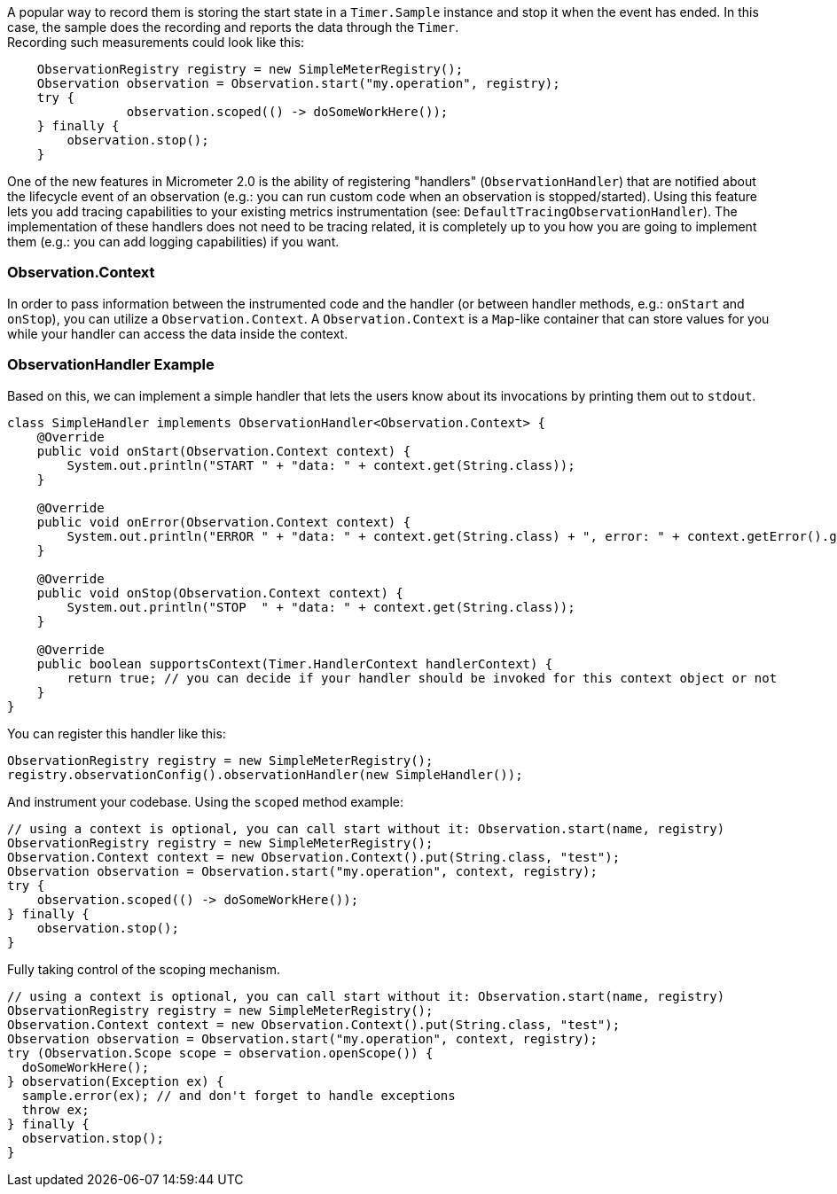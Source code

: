 A popular way to record them is storing the start state in a `Timer.Sample` instance and stop it when the event has ended. In this case, the sample does the recording and reports the data through the `Timer`. +
Recording such measurements could look like this:

[source,java]
----
    ObservationRegistry registry = new SimpleMeterRegistry();
    Observation observation = Observation.start("my.operation", registry);
    try {
		observation.scoped(() -> doSomeWorkHere());
    } finally {
    	observation.stop();
    }
----

One of the new features in Micrometer 2.0 is the ability of registering "handlers" (`ObservationHandler`) that are notified about the lifecycle event of an observation (e.g.: you can run custom code when an observation is stopped/started).
Using this feature lets you add tracing capabilities to your existing metrics instrumentation (see: `DefaultTracingObservationHandler`). The implementation of these handlers does not need to be tracing related, it is completely up to you how you are going to implement them (e.g.: you can add logging capabilities) if you want.

=== Observation.Context

In order to pass information between the instrumented code and the handler (or between handler methods, e.g.: `onStart` and `onStop`), you can utilize a `Observation.Context`. A `Observation.Context` is a `Map`-like container that can store values for you while your handler can access the data inside the context.

=== ObservationHandler Example

Based on this, we can implement a simple handler that lets the users know about its invocations by printing them out to `stdout`.

[source,java]
----
class SimpleHandler implements ObservationHandler<Observation.Context> {
    @Override
    public void onStart(Observation.Context context) {
        System.out.println("START " + "data: " + context.get(String.class));
    }

    @Override
    public void onError(Observation.Context context) {
        System.out.println("ERROR " + "data: " + context.get(String.class) + ", error: " + context.getError().get());
    }

    @Override
    public void onStop(Observation.Context context) {
        System.out.println("STOP  " + "data: " + context.get(String.class));
    }

    @Override
    public boolean supportsContext(Timer.HandlerContext handlerContext) {
        return true; // you can decide if your handler should be invoked for this context object or not
    }
}
----

You can register this handler like this:

[source,java]
----
ObservationRegistry registry = new SimpleMeterRegistry();
registry.observationConfig().observationHandler(new SimpleHandler());
----

And instrument your codebase. Using the `scoped` method example:

[source,java]
----
// using a context is optional, you can call start without it: Observation.start(name, registry)
ObservationRegistry registry = new SimpleMeterRegistry();
Observation.Context context = new Observation.Context().put(String.class, "test");
Observation observation = Observation.start("my.operation", context, registry);
try {
    observation.scoped(() -> doSomeWorkHere());
} finally {
    observation.stop();
}
----

Fully taking control of the scoping mechanism.

[source,java]
----
// using a context is optional, you can call start without it: Observation.start(name, registry)
ObservationRegistry registry = new SimpleMeterRegistry();
Observation.Context context = new Observation.Context().put(String.class, "test");
Observation observation = Observation.start("my.operation", context, registry);
try (Observation.Scope scope = observation.openScope()) {
  doSomeWorkHere();
} observation(Exception ex) {
  sample.error(ex); // and don't forget to handle exceptions
  throw ex;
} finally {
  observation.stop();
}
----

